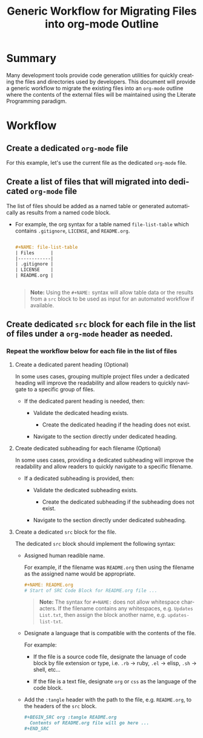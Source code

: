#+TITLE: Generic Workflow for Migrating Files into org-mode Outline

* Summary

Many development tools provide code generation utilities for quickly creating the files and directories used by developers. This document will provide a generic workflow to migrate the existing files into an =org-mode= outline where the contents of the external files will be maintained using the Literate Programming paradigm.

* Workflow

** Create a dedicated =org-mode= file

For this example, let's use the current file as the dedicated =org-mode= file.

** Create a list of files that will migrated into dedicated =org-mode= file

The list of files should be added as a named table or generated automatically as results from a named code block.

  - For example, the org syntax for a table named =file-list-table= which contains =.gitignore=, =LICENSE=, and =README.org=.
    
    #+NAME: create-file-list-table
    #+BEGIN_SRC org :exports code :results drawer replace 

      ,#+NAME: file-list-table
      | Files      |
      |------------|
      | .gitignore |
      | LICENSE    |
      | README.org |


   #+END_SRC

   #+BEGIN_QUOTE
     *Note:* Using the ~#+NAME:~ syntax will allow table data or the results from a =src= block to be used as input for an automated workflow if available.
   #+END_QUOTE

** Create dedicated =src= block for each file in the list of files under a =org-mode= header as needed.

*** Repeat the workflow below for each file in the list of files

1. Create a dedicated parent heading (Optional)

   In some uses cases, grouping multiple project files under a dedicated heading will improve the readability and allow readers to quickly navigate to a specific group of files. 

   - If the dedicated parent heading is needed, then:

     - Validate the dedicated heading exists. 

       - Create the dedicated heading if the heading does not exist.

     - Navigate to the section directly under dedicated heading.

2. Create dedicated subheading for each filename (Optional) 

   In some uses cases, providing a dedicated subheading will improve the readability and allow readers to quickly navigate to a specific filename. 

   - If a dedicated subheading is provided, then:

     - Validate the dedicated subheading exists. 

       - Create the dedicated subheading if the subheading does not exist.

     - Navigate to the section directly under dedicated subheading.

3. Create a dedicated =src= block for the file.

   The dedicated =src= block should implement the following syntax:

   - Assigned human readible name.  

     For example, if the filename was =README.org= then using the filename as the assigned name would be appropriate.

     #+BEGIN_SRC org :exports code :eval never
       ,#+NAME: README.org
       # Start of SRC Code Block for README.org file ...
     #+END_SRC

     #+BEGIN_QUOTE
       *Note:* The syntax for ~#+NAME:~ does not allow whitespace characters. If the filename contains any whitespaces, e.g. =Updates List.txt=, then assign the block another name, e.g. =updates-list-txt=.
     #+END_QUOTE

   - Designate a language that is compatible with the contents of the file.

     For example:

     - If the file is a source code file, designate the lanuage of code block by file extension or type, i.e. =.rb= \rightarrow ruby, =.el= \rightarrow elisp, =.sh= \rightarrow shell, etc\dots  

     - If the file is a text file, designate =org= or =css= as the language of the code block.

   - Add the ~:tangle~ header with the path to the file, e.g. =README.org=, to the headers of the =src= block.

     #+BEGIN_SRC org :exports code :eval never 
       ,#+BEGIN_SRC org :tangle README.org 
         Contents of README.org file will go here ...
       ,#+END_SRC
     #+END_SRC

*** Workflow Automation                                          :noexport:

For this example, we'll use a named =src= block written in =elisp=. In practice, I encourage you to use the language you prefer. To date, there are over 30 supported programming languages.

#+BEGIN_SRC org :exports code :results drawer replace :eval never 

  ,#+NAME: process-files-into-org-syntax
  ,#+BEGIN_SRC elisp :var files=file-list-table
    files
  ,#+END_SRC


#+END_SRC

#+RESULTS:
:RESULTS:

#+NAME: ldo/process-files-into-org-syntax
#+BEGIN_SRC elisp :var files=file-list-table :results replace output 
  (defun ldo/process-files-into-org-syntax (files-list)
    "Process list of files into org-mode syntax"
    (dolist (filename files-list)
      (print (format "%s" (car filename)))
     )
    )

  (process-files-into-org-syntax files)
#+END_SRC

#+RESULTS: ldo/process-files-into-org-syntax
: 
: ".gitignore"
: 
: "LICENSE"
: 
: "README.org"

:END:

- Code Functionality ::

 - If the =src= block is empty, insert the contents of the file into the block. 

   #+BEGIN_QUOTE
     *Note:* The contents of the file should be escaped as specified in the [[https://orgmode.org/worg/dev/org-syntax.html][Org Syntax (draft)]] specification.
   #+END_QUOTE

* Export Settings                                                  :noexport:

#+OPTIONS: ':nil *:t -:t ::t <:t H:3 \n:nil ^:{} arch:headline
#+OPTIONS: author:nil broken-links:nil c:nil creator:nil
#+OPTIONS: d:(not "LOGBOOK") date:t e:t email:nil f:t inline:t num:nil
#+OPTIONS: p:nil pri:nil prop:nil stat:t tags:t tasks:t tex:t
#+OPTIONS: timestamp:t title:t toc:nil todo:t |:t

#+LANGUAGE: en
#+SELECT_TAGS: export
#+EXCLUDE_TAGS: noexport

#
# Add Fix for org-ruby support
#

#+EXPORT_SELECT_TAGS: export
#+EXPORT_EXCLUDE_TAGS: noexport


